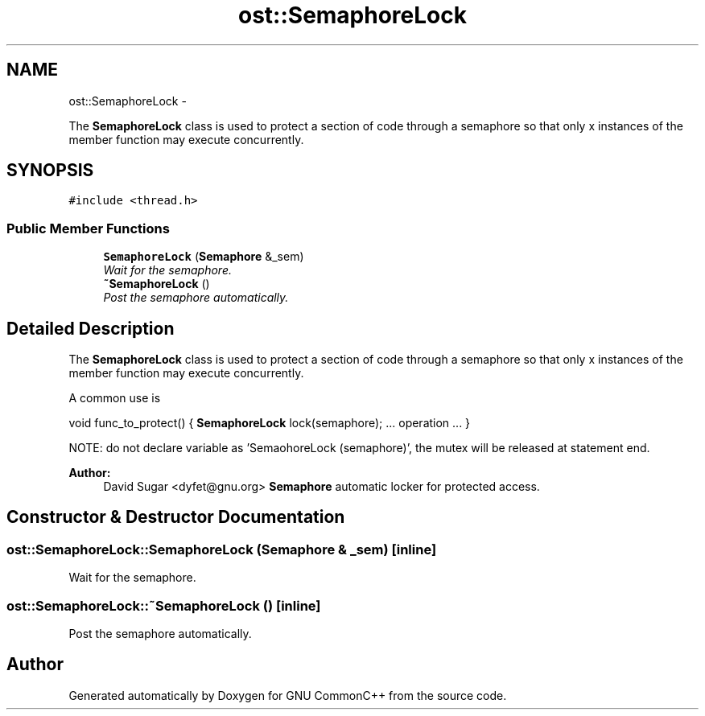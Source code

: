 .TH "ost::SemaphoreLock" 3 "2 May 2010" "GNU CommonC++" \" -*- nroff -*-
.ad l
.nh
.SH NAME
ost::SemaphoreLock \- 
.PP
The \fBSemaphoreLock\fP class is used to protect a section of code through a semaphore so that only x instances of the member function may execute concurrently.  

.SH SYNOPSIS
.br
.PP
.PP
\fC#include <thread.h>\fP
.SS "Public Member Functions"

.in +1c
.ti -1c
.RI "\fBSemaphoreLock\fP (\fBSemaphore\fP &_sem)"
.br
.RI "\fIWait for the semaphore. \fP"
.ti -1c
.RI "\fB~SemaphoreLock\fP ()"
.br
.RI "\fIPost the semaphore automatically. \fP"
.in -1c
.SH "Detailed Description"
.PP 
The \fBSemaphoreLock\fP class is used to protect a section of code through a semaphore so that only x instances of the member function may execute concurrently. 

A common use is
.PP
void func_to_protect() { \fBSemaphoreLock\fP lock(semaphore); ... operation ... }
.PP
NOTE: do not declare variable as 'SemaohoreLock (semaphore)', the mutex will be released at statement end.
.PP
\fBAuthor:\fP
.RS 4
David Sugar <dyfet@gnu.org> \fBSemaphore\fP automatic locker for protected access. 
.RE
.PP

.SH "Constructor & Destructor Documentation"
.PP 
.SS "ost::SemaphoreLock::SemaphoreLock (\fBSemaphore\fP & _sem)\fC [inline]\fP"
.PP
Wait for the semaphore. 
.SS "ost::SemaphoreLock::~SemaphoreLock ()\fC [inline]\fP"
.PP
Post the semaphore automatically. 

.SH "Author"
.PP 
Generated automatically by Doxygen for GNU CommonC++ from the source code.
